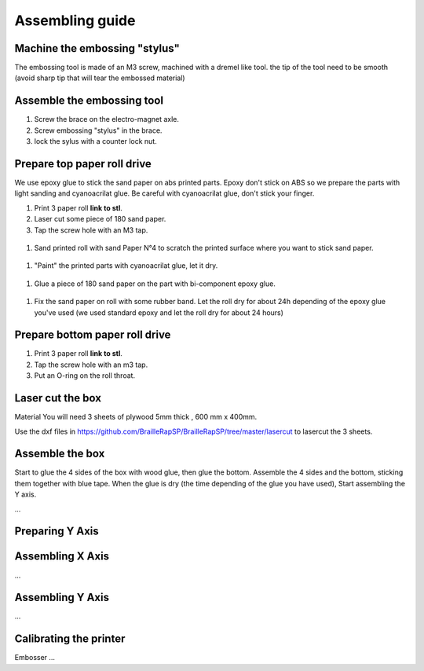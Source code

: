 Assembling guide
================

Machine the embossing "stylus"
----------------------------
The embossing tool is made of an M3 screw, machined with a dremel like tool. the tip of the tool need to be smooth (avoid sharp tip that will tear the embossed material)

Assemble the embossing tool
---------------------------
#. Screw the brace on the electro-magnet axle. 
#. Screw embossing "stylus" in the brace.
#. lock the sylus with a counter lock nut.


Prepare top paper roll drive
------------------------------
We use epoxy glue to stick the sand paper on abs printed parts. Epoxy don't stick on ABS so we prepare the parts with light sanding and cyanoacrilat glue. Be careful with cyanoacrilat glue, don't stick your finger.
 
#. Print 3 paper roll **link to stl**.
#. Laser cut some piece of 180 sand paper.
#. Tap the screw hole with an M3 tap. 
  .. image :: tap_upper_rol_2018_03_18_2929.JPG
    :align: center
	
#. Sand printed roll with sand Paper N°4 to scratch the printed surface where you want to stick sand paper.
  .. image :: sand_roll_2018_03_18_2932.JPG
    :align: center
	
#. "Paint" the printed parts with cyanoacrilat glue, let it dry.
  .. image :: cyano_roll_2018_03_18_2934.JPG
    :align: center
	
#. Glue a piece of 180 sand paper on the part with bi-component epoxy glue.
  .. image :: epoxy_glue_roll2018_03_18_2936.JPG
    :align: center
	
#. Fix the sand paper on roll with some rubber band. Let the roll dry for about 24h depending of the epoxy glue you've used (we used standard epoxy and let the roll dry for about 24 hours)
  .. image :: rubber_band_roll2018_03_18_2937.JPG
    :align: center
	
	
Prepare bottom paper roll drive
-------------------------------

#. Print 3 paper roll **link to stl**.
#. Tap the screw hole with an m3 tap.
#. Put an O-ring on the roll throat.


Laser cut the box
-----------------
Material
You will need 3 sheets of plywood 5mm thick , 600 mm x 400mm.


Use the dxf files in https://github.com/BrailleRapSP/BrailleRapSP/tree/master/lasercut to lasercut the 3 sheets.



Assemble the box
-------------------
Start to glue the 4 sides of the box with wood glue, then glue the bottom. Assemble the 4 sides and the bottom, sticking them together with blue tape.
When the glue is dry (the time depending of the glue you have used), Start assembling the Y axis.


...

Preparing Y Axis
----------------


Assembling X Axis
-----------------
...

Assembling Y Axis
-----------------
...

Calibrating the printer
-----------------------

Embosser
...
